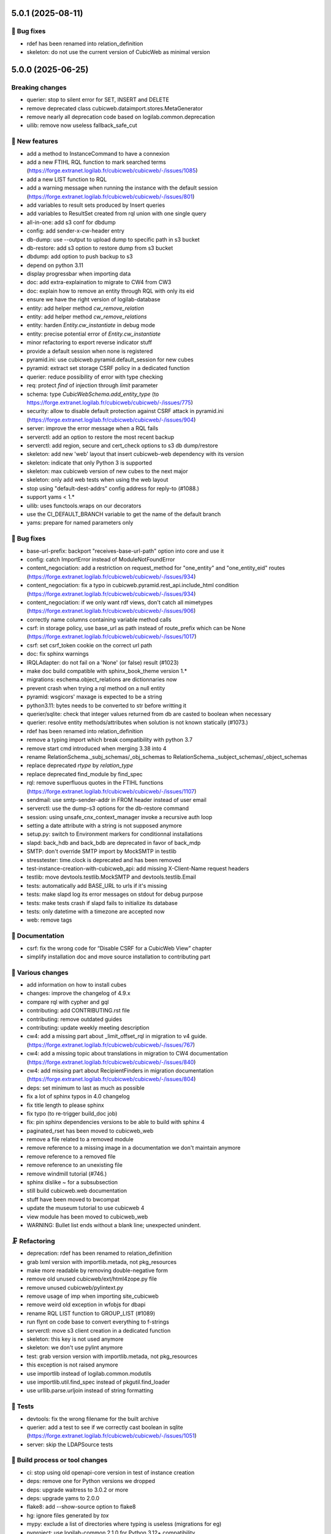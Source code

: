 5.0.1 (2025-08-11)
==================

👷 Bug fixes
-----------

- rdef has been renamed into relation_definition
- skeleton: do not use the current version of CubicWeb as minimal version

5.0.0 (2025-06-25)
==================

Breaking changes
----------------

- querier: stop to silent error for SET, INSERT and DELETE
- remove deprecated class cubicweb.dataimport.stores.MetaGenerator
- remove nearly all deprecation code based on logilab.common.deprecation
- uilib: remove now useless fallback_safe_cut

🎉 New features
--------------

- add a method to InstanceCommand to have a connexion
- add a new FTIHL RQL function to mark searched terms (https://forge.extranet.logilab.fr/cubicweb/cubicweb/-/issues/1085)
- add a new LIST function to RQL
- add a warning message when running the instance with the default session (https://forge.extranet.logilab.fr/cubicweb/cubicweb/-/issues/801)
- add variables to result sets produced by Insert queries
- add variables to ResultSet created from rql union with one single query
- all-in-one: add s3 conf for dbdump
- config: add sender-x-cw-header entry
- db-dump: use --output to upload dump to specific path in s3 bucket
- db-restore: add s3 option to restore dump from s3 bucket
- dbdump: add option to push backup to s3
- depend on python 3.11
- display progressbar when importing data
- doc: add extra-explaination to migrate to CW4 from CW3
- doc: explain how to remove an entity through RQL with only its eid
- ensure we have the right version of logilab-database
- entity: add helper method `cw_remove_relation`
- entity: add helper method `cw_remove_relations`
- entity: harden `Entity.cw_instantiate` in debug mode
- entity: precise potential error of `Entity.cw_instantiate`
- minor refactoring to export reverse indicator stuff
- provide a default session when none is registered
- pyramid.ini: use cubicweb.pyramid.default_session for new cubes
- pyramid: extract set storage CSRF policy in a dedicated function
- querier: reduce possibility of error with type checking
- req: protect `find` of injection through `limit` parameter
- schema: type `CubicWebSchema.add_entity_type` (to https://forge.extranet.logilab.fr/cubicweb/cubicweb/-/issues/775)
- security: allow to disable default protection against CSRF attack in pyramid.ini (https://forge.extranet.logilab.fr/cubicweb/cubicweb/-/issues/904)
- server: improve the error message when a RQL fails
- serverctl: add an option to restore the most recent backup
- serverctl: add region, secure and cert_check options to s3 db dump/restore
- skeleton: add new 'web' layout that insert cubicweb-web dependency with its version
- skeleton: indicate that only Python 3 is supported
- skeleton: max cubicweb version of new cubes to the next major
- skeleton: only add web tests when using the web layout
- stop using "default-dest-addrs" config address for reply-to (#1088.)
- support yams < 1.*
- uilib: uses functools.wraps on our decorators
- use the CI_DEFAULT_BRANCH variable to get the name of the default branch
- yams: prepare for named parameters only

👷 Bug fixes
-----------

- base-url-prefix: backport "receives-base-url-path" option into core and use it
- config: catch ImportError instead of ModuleNotFoundError
- content_negociation: add a restriction on request_method for "one_entity" and "one_entity_eid" routes (https://forge.extranet.logilab.fr/cubicweb/cubicweb/-/issues/934)
- content_negociation: fix a typo in cubicweb.pyramid.rest_api.include_html condition (https://forge.extranet.logilab.fr/cubicweb/cubicweb/-/issues/934)
- content_negociation: if we only want rdf views, don't catch all mimetypes (https://forge.extranet.logilab.fr/cubicweb/cubicweb/-/issues/906)
- correctly name columns containing variable method calls
- csrf: in storage policy, use base_url as path instead of route_prefix which can be None (https://forge.extranet.logilab.fr/cubicweb/cubicweb/-/issues/1017)
- csrf: set csrf_token cookie on the correct url path
- doc: fix sphinx warnings
- IRQLAdapter: do not fail on a 'None' (or false) result (#1023)
- make doc build compatible with sphinx_book_theme version 1.*
- migrations: eschema.object_relations are dictionnaries now
- prevent crash when trying a rql method on a null entity
- pyramid: wsgicors' maxage is expected to be a string
- python3.11: bytes needs to be converted to str before writting it
- querier/sqlite: check that integer values returned from db are casted to boolean when necessary
- querier: resolve entity methods/attributes when solution is not known statically (#1073.)
- rdef has been renamed into relation_definition
- remove a typing import which break compatibility with python 3.7
- remove start cmd introduced when merging 3.38 into 4
- rename RelationSchema._subj_schemas/_obj_schemas to RelationSchema._subject_schemas/_object_schemas
- replace deprecated `rtype` by `relation_type`
- replace deprecated find_module by find_spec
- rql: remove superfluous quotes in the FTIHL functions (https://forge.extranet.logilab.fr/cubicweb/cubicweb/-/issues/1107)
- sendmail: use smtp-sender-addr in FROM header instead of user email
- serverctl: use the dump-s3 options for the db-restore command
- session: using unsafe_cnx_context_manager invoke a recursive auth loop
- setting a date attribute with a string is not supposed anymore
- setup.py: switch to Environment markers for conditionnal installations
- slapd: back_hdb and back_bdb are deprecated in favor of back_mdp
- SMTP: don't override SMTP import by MockSMTP in testlib
- stresstester: time.clock is deprecated and has been removed
- test-instance-creation-with-cubicweb_api: add missing X-Client-Name request headers
- testlib: move devtools.testlib.MockSMTP and devtools.testlib.Email
- tests: automatically add BASE_URL to urls if it's missing
- tests: make slapd log its error messages on stdout for debug purpose
- tests: make tests crash if slapd fails to initialize its database
- tests: only datetime with a timezone are accepted now
- web: remove tags

📝 Documentation
---------------

- csrf: fix the wrong code for “Disable CSRF for a CubicWeb View” chapter
- simplify installation doc and move source installation to contributing part

🤷 Various changes
-----------------

- add information on how to install cubes
- changes: improve the changelog of 4.9.x
- compare rql with cypher and gql
- contributing: add CONTRIBUTING.rst file
- contributing: remove outdated guides
- contributing: update weekly meeting description
- cw4: add a missing part about _limit_offset_rql in migration to v4 guide. (https://forge.extranet.logilab.fr/cubicweb/cubicweb/-/issues/767)
- cw4: add a missing topic about translations in migration to CW4 documentation (https://forge.extranet.logilab.fr/cubicweb/cubicweb/-/issues/840)
- cw4: add missing part about RecipientFinders in migration documentation (https://forge.extranet.logilab.fr/cubicweb/cubicweb/-/issues/804)
- deps: set minimum to last as much as possible
- fix a lot of sphinx typos in 4.0 changelog
- fix title length to please sphinx
- fix typo (to re-trigger build_doc job)
- fix: pin sphinx dependencies versions to be able to build with sphinx 4
- paginated_rset has been moved to cubicweb_web
- remove a file related to a removed module
- remove reference to a missing image in a documentation we don't maintain anymore
- remove reference to a removed file
- remove reference to an unexisting file
- remove windmill tutorial (#746.)
- sphinx dislike ~ for a subsubsection
- still build cubicweb.web documentation
- stuff have been moved to bwcompat
- update the museum tutorial to use cubicweb 4
- view module has been moved to cubicweb_web
- WARNING: Bullet list ends without a blank line; unexpected unindent.

🗜️ Refactoring
--------------

- deprecation: rdef has been renamed to relation_definition
- grab lxml version with importlib.metada, not pkg_resources
- make more readable by removing double-negative form
- remove old unused cubicweb/ext/html4zope.py file
- remove unused cubicweb/pylintext.py
- remove usage of imp when importing site_cubicweb
- remove weird old exception in wfobjs for dbapi
- rename RQL LIST function to GROUP_LIST (#1089)
- run flynt on code base to convert everything to f-strings
- serverctl: move s3 client creation in a dedicated function
- skeleton: this key is not used anymore
- skeleton: we don't use pylint anymore
- test: grab version version with importlib.metada, not pkg_resources
- this exception is not raised anymore
- use importlib instead of logilab.common.modutils
- use importlib.util.find_spec instead of pkgutil.find_loader
- use urllib.parse.urljoin instead of string formatting

🧪 Tests
-------

- devtools: fix the wrong filename for the built archive
- querier: add a test to see if we correctly cast boolean in sqlite (https://forge.extranet.logilab.fr/cubicweb/cubicweb/-/issues/1051)
- server: skip the LDAPSource tests

🔧 Build process or tool changes
-------------------------------

- ci: stop using old openapi-core version in test of instance creation
- deps: remove one for Python versions we dropped
- deps: upgrade waitress to 3.0.2 or more
- deps: upgrade yams to 2.0.0
- flake8: add --show-source option to flake8
- hg: ignore files generated by `tox`
- mypy: exclude a list of directories where typing is useless (migrations for eg)
- pyproject: use logilab-common 2.1.0 for Python 3.12+ compatibility
- readthedocs: add needed .readthedocs.yaml
- remove html_clean extra module
- remove useless packages
- replace setup.py with pyproject.toml
- stresstester: update copyright year
- tox: disable the specification of the minor version for basepython
- tox: synchronize version of black and black-run tasks

✨ Style
-------

- please black
- run black 25.1.0

